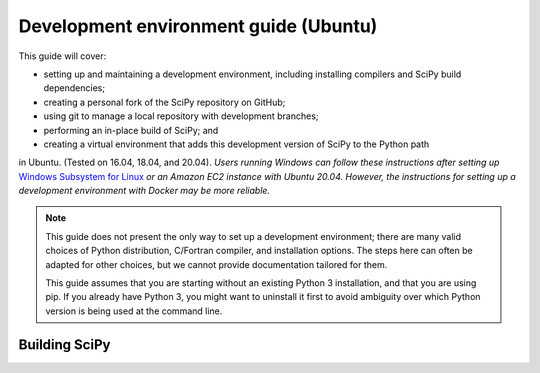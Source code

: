 .. _ubuntu-guide:

======================================
Development environment guide (Ubuntu)
======================================

This guide will cover:

* setting up and maintaining a development environment, including installing
  compilers and SciPy build dependencies;
* creating a personal fork of the SciPy repository on GitHub;
* using git to manage a local repository with development branches;
* performing an in-place build of SciPy; and
* creating a virtual environment that adds this development version of SciPy to
  the Python path

in Ubuntu. (Tested on 16.04, 18.04, and 20.04). *Users running Windows can
follow these instructions after setting up* `Windows Subsystem for Linux`_ *or
an Amazon EC2 instance with Ubuntu 20.04. However, the instructions for setting
up a development environment with Docker may be more reliable.*

.. note::

   This guide does not present the only way to set up a development environment;
   there are many valid choices of Python distribution, C/Fortran compiler, and
   installation options. The steps here can often be adapted for other choices,
   but we cannot provide documentation tailored for them.

   This guide assumes that you are starting without an existing Python 3
   installation, and that you are using pip. If you already have Python 3, you
   might want to uninstall it first to avoid ambiguity over which Python version
   is being used at the command line.

.. _quickstart-ubuntu-build:

Building SciPy
==============

.. dropdown:: With pip

    Start with installing ``pip``::

      sudo apt install -y python3-pip

    All further work should proceed in a virtual environment. Popular options
    include the standard library ``venv`` module or a separate ``virtualenv``
    package. There are muliple third-party tutorials on how to set up a virtual
    environment, so we cover only briefly these two options here.

    .. note::

       We repeat: all work should happen in a virtual environment. Never use ``sudo pip``.

    .. tab-set::

      .. tab-item:: Using ``virtualenv``

          Install the ``virtualenvwrapper`` package::

            python3 -m pip install virtualenvwrapper --user

          Edit the ``.bashrc`` file to add some environment variables which are used
          internally by the ``virtualenvwrapper``::

            export WORKON_HOME=$HOME/virtualenvs
            export VIRTUALENVWRAPPER_PYTHON=/usr/bin/python3
            . $HOME/.local/bin/virtualenvwrapper.sh

          Here we store the virtualenvs in a ``virtualenvs`` folder in the home directory.
          (you might need to create the folder manually).

          Now open a new terminal window for the changes to the ``.bashrc`` to take effect.

          Create a new virtual environment and activate it::

            mkvirtualenv scipy-dev

          Your command prompt now lists the name of your new environment, like so
          ``(scipy-dev)$``. This means that the environment is active. If it is not,
          activate it manually with::

            workon scipy-dev

          Note ``mkvirtualenv`` and ``workon`` commands come from the ``virtualwrapper``
          package.

      .. tab-item:: Using the standard-library ``venv`` package

          Install the ``venv`` package::

            sudo apt install -y python3-venv

          Change the directory to your home folder and create a directory ``.venvs`` there.
          Create the virtual environment within ``$HOME/.venvs``::

            python3 -m venv $HOME/.venvs/scipy-dev

          To activate the environment, use ::

            source $HOME/.venvs/scipy-dev/bin/activate

          Your command prompt now lists the name of your new environment, like so
          ``(scipy-dev)$``.

          (For the official docs for the ``venv`` package see
          https://docs.python.org/3/tutorial/venv.html).

    **Building SciPy**

    Inside the ``scipy-dev`` environment, install the python-level dependencies::

      python -m pip install numpy pytest cython pythran pybind11 meson ninja pydevtool rich-click

    Note that when the virtual environment is active, the system-wide names ``pip3``
    and ``python3`` are aliased to ``pip`` and ``python``, respectively.

    Now that you have all external dependencies, navigate to the directory where
    you cloned the source code into. Download the submodules::

      git submodule update --init

    Finally, build SciPy and test it (this takes a while; subsequent rebuilds will be
    much faster)::

      python dev.py

.. dropdown:: With conda

    #. Download, install, and test the latest release of the
       `Anaconda Distribution of Python`_. In addition to the latest version of
       Python 3, the Anaconda Distribution includes dozens of the most popular
       Python packages for scientific computing, the ``conda`` package manager, and
       tools for managing virtual environments.

       If you're installing using the terminal, be sure to follow the "Next Steps"
       listed after the installer finishes. You might also need to restart your
       terminal window or enter ``source ~/.bashrc`` for all the changes to take
       effect.

    #. (Optional) In a terminal window, enter ``conda list``. |br| This shows a list
       of all the Python packages that came with the Anaconda Distribution of
       Python. Note the latest released version of SciPy is among them; this is not
       the development version you are going to build and will be able to modify.

       Ideally, we'd like to have both versions, and we'd like to be able to switch
       between the two as needed. `Virtual environments <https://medium.freecodecamp.org/why-you-need-python-environments-and-how-to-manage-them-with-conda-85f155f4353c>`_
       can do just that. With a few keystrokes in the terminal or even the click of
       an icon, we can enable or disable our development version. Let's set that up.

       .. note::

          If ``conda`` is not a recognized command, try restarting your terminal. If
          it is still not recognized, please see "Should I add Anaconda to the macOS
          or Linux PATH?" in the `Anaconda FAQ`_.

    #. Enter ``conda config --env --add channels conda-forge`` to tell Anaconda the
       source we want for our packages. Then enter ``conda create --name scipy-dev python=3.9 numpy pybind11 cython pythran pytest gfortran gxx sphinx pydata-sphinx-theme sphinx-design matplotlib mypy git``. |br| This tells ``conda`` to create a virtual environment named ``scipy-dev`` (or another name that you prefer) with several packages.

       * ``numpy pybind11 cython pythran`` are four packages that SciPy depends on.

       * ``gfortran gxx`` are compilers used to build SciPy's Fortran, C, and C++ source code.

       * ``pytest`` is needed for running the test suite.

       * ``sphinx``, ``pydata-sphinx-theme``, ``sphinx-design`` and ``matplotlib`` are required to render the SciPy documentation.

       * ``mypy`` is a static type checker for Python. Consider using it.

       * ``git`` is a version control system used to download and manage the SciPy source code.

       Note that we're installing SciPy's build dependencies and some other software, but not SciPy itself.

       .. note::

          You could ``conda create`` an empty virtual environment first, then
          ``conda install`` the packages, but creating the virtual environment
          with all the packages you need is preferable to installing packages
          individually because it makes it easier for ``conda`` to solve
          the package dependencies optimally.

    #. You're still in the base environment. Activate your new virtual environment
       by entering ``conda activate scipy-dev``. |br| If you're working with an old
       version of ``conda``, you might need to type ``source activate scipy-dev``
       instead (see `here <https://stackoverflow.com/questions/49600611/python-anaconda-should-i-use-conda-activate-or-source-activate-in-linux)>`__).
       Note that you'll need to have this virtual environment active whenever you
       want to work with the development version of SciPy.

    #. Browse to the `SciPy repository on GitHub <https://github.com/scipy/scipy>`_ and `create your own fork <https://help.github.com/en/articles/fork-a-repo>`_. You'll need to create a GitHub account if you don't already have one.

    #. Browse to your fork. Your fork will have a URL like `https://github.com/mdhaber/scipy <https://github.com/mdhaber/scipy>`_, except with your GitHub username in place of "mdhaber".

    #. Click the big, green "Clone or download" button, and copy the ".git" URL to the clipboard. The URL will be the same as your fork's URL, except it will end in ".git".

    #. Create a folder for the SciPy source code in a convenient place on your computer. Navigate to it in the terminal.

    #. Enter the command ``git clone`` followed by your fork's .git URL. Note that this creates in the terminal's working directory a ``scipy`` folder containing the SciPy source code.

    #. In the terminal, navigate into the ``scipy`` root directory (e.g. ``cd scipy``).

    #. Initialize git submodules: ``git submodule update --init``.

    #. Build SciPy: enter ``python3 dev.py build``

       This will compile the C, C++, and Fortran code that comes with SciPy and
       install it in the directory you already have rather than the default
       location for Python packages. We installed ``python3`` with Anaconda.
       ``dev.py`` is a script in the root directory of SciPy which can be used to
       execute several development tasks (see :ref:`the-dev-py-interface` for
       details).

    #. Test the build: enter ``python3 dev.py test -v``.  

       This command runs a suite of tests that make sure SciPy is working as it
       should, and ``-v`` activates the ``--verbose`` option to show all the test
       output. If the tests are successful, you now have a working development
       build of SciPy!
       You could stop here, but you would only be able to use this development
       build when the Python working directory is the SciPy root directory.

    #. Enter ``conda develop .``, where ``.`` refers to the present directory. |br| This will allow us to ``import`` the development version of SciPy in Python regardless of Python's working directory.

    #. In a new terminal window, test your setup. If you activate your virtual environment (e.g. ``conda activate scipy-dev``) and run Python code that imports from SciPy, any changes you make to the SciPy code should be reflected when the code runs. After deactivating the virtual environment (``conda deactivate``), Python imports from the version of SciPy installed by Anaconda. You can also check which version of SciPy you're using by executing in Python::

         import scipy
         print(scipy.__version__)

      If you have successfully imported a development version of SciPy, the word ``dev`` will appear in the output, e.g.::

         1.6.0.dev0+be97f1a


.. _Anaconda SciPy Dev\: Part I (macOS): https://youtu.be/1rPOSNd0ULI

.. _Anaconda SciPy Dev\: Part II (macOS): https://youtu.be/Faz29u5xIZc

.. _Anaconda Distribution of Python: https://www.anaconda.com/distribution/

.. _Rename the file: https://www.maketecheasier.com/rename-files-in-linux/

.. _Anaconda FAQ: https://docs.anaconda.com/anaconda/user-guide/faq/

.. _Homebrew on Linux: https://docs.brew.sh/Homebrew-on-Linux

.. _Windows Subsystem for Linux: https://docs.microsoft.com/en-us/windows/wsl/install-win10

.. |PYTHONPATH| replace:: ``PYTHONPATH``
.. _PYTHONPATH: https://docs.python.org/3/using/cmdline.html#environment-variables

.. |br| raw:: html

    <br>
